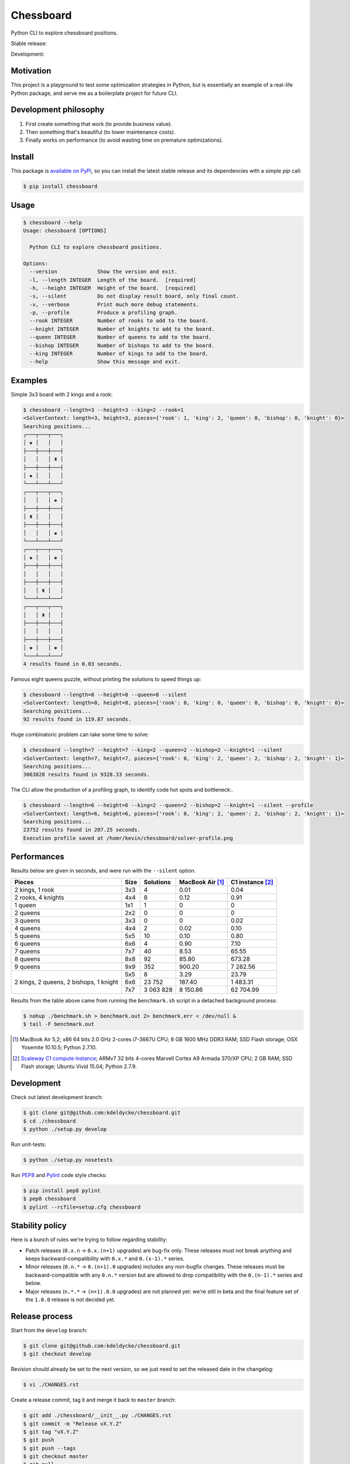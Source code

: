 Chessboard
==========

Python CLI to explore chessboard positions.

Stable release: |release| |dependencies| |license| |popularity|

Development: |build| |coverage| |quality|

.. |release| image:: https://img.shields.io/pypi/v/chessboard.svg?style=flat
    :target: https://pypi.python.org/pypi/chessboard
    :alt: Last release
.. |license| image:: https://img.shields.io/pypi/l/chessboard.svg?style=flat
    :target: https://www.gnu.org/licenses/gpl-2.0.html
    :alt: Software license
.. |popularity| image:: https://img.shields.io/pypi/dm/chessboard.svg?style=flat
    :target: https://pypi.python.org/pypi/chessboard#downloads
    :alt: Popularity
.. |dependencies| image:: https://img.shields.io/requires/github/kdeldycke/chessboard/master.svg?style=flat
    :target: https://requires.io/github/kdeldycke/chessboard/requirements/?branch=master
    :alt: Requirements freshness
.. |build| image:: https://img.shields.io/travis/kdeldycke/chessboard/develop.svg?style=flat
    :target: https://travis-ci.org/kdeldycke/chessboard
    :alt: Unit-tests status
.. |coverage| image:: https://coveralls.io/repos/kdeldycke/chessboard/badge.svg?branch=develop&service=github
    :target: https://coveralls.io/r/kdeldycke/chessboard?branch=develop
    :alt: Coverage Status
.. |quality| image:: https://img.shields.io/scrutinizer/g/kdeldycke/chessboard.svg?style=flat
    :target: https://scrutinizer-ci.com/g/kdeldycke/chessboard/?branch=develop
    :alt: Code Quality


Motivation
----------

This project is a playground to test some optimization strategies in Python,
but is essentially an example of a real-life Python package, and serve me as
a boilerplate project for future CLI.


Development philosophy
----------------------

1. First create something that work (to provide business value).
2. Then something that's beautiful (to lower maintenance costs).
3. Finally works on performance (to avoid wasting time on premature
   optimizations).


Install
-------

This package is `available on PyPi <https://pypi.python.org/pypi/chessboard>`_,
so you can install the latest stable release and its dependencies with a simple
`pip` call:

.. code-block:: bash

    $ pip install chessboard


Usage
-----

.. code-block:: bash

    $ chessboard --help
    Usage: chessboard [OPTIONS]

      Python CLI to explore chessboard positions.

    Options:
      --version             Show the version and exit.
      -l, --length INTEGER  Length of the board.  [required]
      -h, --height INTEGER  Height of the board.  [required]
      -s, --silent          Do not display result board, only final count.
      -v, --verbose         Print much more debug statements.
      -p, --profile         Produce a profiling graph.
      --rook INTEGER        Number of rooks to add to the board.
      --knight INTEGER      Number of knights to add to the board.
      --queen INTEGER       Number of queens to add to the board.
      --bishop INTEGER      Number of bishops to add to the board.
      --king INTEGER        Number of kings to add to the board.
      --help                Show this message and exit.


Examples
--------

Simple 3x3 board with 2 kings and a rook:

.. code-block:: bash

    $ chessboard --length=3 --height=3 --king=2 --rook=1
    <SolverContext: length=3, height=3, pieces={'rook': 1, 'king': 2, 'queen': 0, 'bishop': 0, 'knight': 0}>
    Searching positions...
    ┌───┬───┬───┐
    │ ♚ │   │   │
    ├───┼───┼───┤
    │   │   │ ♜ │
    ├───┼───┼───┤
    │ ♚ │   │   │
    └───┴───┴───┘
    ┌───┬───┬───┐
    │   │   │ ♚ │
    ├───┼───┼───┤
    │ ♜ │   │   │
    ├───┼───┼───┤
    │   │   │ ♚ │
    └───┴───┴───┘
    ┌───┬───┬───┐
    │ ♚ │   │ ♚ │
    ├───┼───┼───┤
    │   │   │   │
    ├───┼───┼───┤
    │   │ ♜ │   │
    └───┴───┴───┘
    ┌───┬───┬───┐
    │   │ ♜ │   │
    ├───┼───┼───┤
    │   │   │   │
    ├───┼───┼───┤
    │ ♚ │   │ ♚ │
    └───┴───┴───┘
    4 results found in 0.03 seconds.

Famous eight queens puzzle, without printing the solutions to speed things up:

.. code-block:: bash

    $ chessboard --length=8 --height=8 --queen=8 --silent
    <SolverContext: length=8, height=8, pieces={'rook': 0, 'king': 0, 'queen': 8, 'bishop': 0, 'knight': 0}>
    Searching positions...
    92 results found in 119.87 seconds.

Huge combinatoric problem can take some time to solve:

.. code-block:: bash

    $ chessboard --length=7 --height=7 --king=2 --queen=2 --bishop=2 --knight=1 --silent
    <SolverContext: length=7, height=7, pieces={'rook': 0, 'king': 2, 'queen': 2, 'bishop': 2, 'knight': 1}>
    Searching positions...
    3063828 results found in 9328.33 seconds.

The CLI allow the production of a profiling graph, to identify code hot spots and
bottleneck:.

.. code-block:: bash

    $ chessboard --length=6 --height=6 --king=2 --queen=2 --bishop=2 --knight=1 --silent --profile
    <SolverContext: length=6, height=6, pieces={'rook': 0, 'king': 2, 'queen': 2, 'bishop': 2, 'knight': 1}>
    Searching positions...
    23752 results found in 207.25 seconds.
    Execution profile saved at /homr/kevin/chessboard/solver-profile.png

.. image:: https://raw.githubusercontent.com/kdeldycke/chessboard/v1.4.0/solver-profile.png
   :alt: Solver profiling graph
   :align: center


Performances
------------

Results below are given in seconds, and were run with the ``--silent`` option.

+--------------------+------+-----------+-----------+-------------+
| Pieces             | Size | Solutions | MacBook   | C1 instance |
|                    |      |           | Air [#]_  | [#]_        |
+====================+======+===========+===========+=============+
| 2 kings, 1 rook    |  3x3 |         4 |      0.01 |        0.04 |
+--------------------+------+-----------+-----------+-------------+
| 2 rooks, 4 knights |  4x4 |         8 |      0.12 |        0.91 |
+--------------------+------+-----------+-----------+-------------+
| 1 queen            |  1x1 |         1 |         0 |           0 |
+--------------------+------+-----------+-----------+-------------+
| 2 queens           |  2x2 |         0 |         0 |           0 |
+--------------------+------+-----------+-----------+-------------+
| 3 queens           |  3x3 |         0 |         0 |        0.02 |
+--------------------+------+-----------+-----------+-------------+
| 4 queens           |  4x4 |         2 |      0.02 |        0.10 |
+--------------------+------+-----------+-----------+-------------+
| 5 queens           |  5x5 |        10 |      0.10 |        0.80 |
+--------------------+------+-----------+-----------+-------------+
| 6 queens           |  6x6 |         4 |      0.90 |        7.10 |
+--------------------+------+-----------+-----------+-------------+
| 7 queens           |  7x7 |        40 |      8.53 |       65.55 |
+--------------------+------+-----------+-----------+-------------+
| 8 queens           |  8x8 |        92 |     85.80 |      673.28 |
+--------------------+------+-----------+-----------+-------------+
| 9 queens           |  9x9 |       352 |    900.20 |    7 282.56 |
+--------------------+------+-----------+-----------+-------------+
| 2 kings,           |  5x5 |         8 |      3.29 |       23.79 |
| 2 queens,          +------+-----------+-----------+-------------+
| 2 bishops,         |  6x6 |    23 752 |    187.40 |    1 483.31 |
| 1 knight           +------+-----------+-----------+-------------+
|                    |  7x7 | 3 063 828 |  8 150.86 |   62 704.99 |
+--------------------+------+-----------+-----------+-------------+

Results from the table above came from running the ``benchmark.sh`` script in a
detached background process:

.. code-block:: bash

    $ nohup ./benchmark.sh > benchmark.out 2> benchmark.err < /dev/null &
    $ tail -F benchmark.out

.. [#] MacBook Air 5,2; x86 64 bits 2.0 GHz 2-cores i7-3667U CPU; 8 GB 1600 MHz
       DDR3 RAM; SSD Flash storage; OSX Yosemite 10.10.5; Python 2.7.10.

.. [#] `Scaleway C1 compute instance <https://scaleway.com>`_; ARMv7 32 bits
       4-cores Marvell Cortex A9 Armada 370/XP CPU; 2 GB RAM; SSD Flash
       storage; Ubuntu Vivid 15.04; Python 2.7.9.


Development
-----------

Check out latest development branch:

.. code-block:: bash

    $ git clone git@github.com:kdeldycke/chessboard.git
    $ cd ./chessboard
    $ python ./setup.py develop

Run unit-tests:

.. code-block:: bash

    $ python ./setup.py nosetests

Run `PEP8 <https://pep8.readthedocs.org>`_ and `Pylint
<http://docs.pylint.org>`_ code style checks:

.. code-block:: bash

    $ pip install pep8 pylint
    $ pep8 chessboard
    $ pylint --rcfile=setup.cfg chessboard


Stability policy
----------------

Here is a bunch of rules we're trying to follow regarding stability:

* Patch releases (``0.x.n`` → ``0.x.(n+1)`` upgrades) are bug-fix only. These
  releases must not break anything and keeps backward-compatibility with
  ``0.x.*`` and ``0.(x-1).*`` series.

* Minor releases (``0.n.*`` → ``0.(n+1).0`` upgrades) includes any non-bugfix
  changes. These releases must be backward-compatible with any ``0.n.*``
  version but are allowed to drop compatibility with the ``0.(n-1).*`` series
  and below.

* Major releases (``n.*.*`` → ``(n+1).0.0`` upgrades) are not planned yet:
  we're still in beta and the final feature set of the ``1.0.0`` release is not
  decided yet.


Release process
---------------

Start from the ``develop`` branch:

.. code-block:: bash

    $ git clone git@github.com:kdeldycke/chessboard.git
    $ git checkout develop

Revision should already be set to the next version, so we just need to set the
released date in the changelog:

.. code-block:: bash

    $ vi ./CHANGES.rst

Create a release commit, tag it and merge it back to ``master`` branch:

.. code-block:: bash

    $ git add ./chessboard/__init__.py ./CHANGES.rst
    $ git commit -m "Release vX.Y.Z"
    $ git tag "vX.Y.Z"
    $ git push
    $ git push --tags
    $ git checkout master
    $ git pull
    $ git merge "vX.Y.Z"
    $ git push

Push packaging to the `test cheeseshop
<https://wiki.python.org/moin/TestPyPI>`_:

.. code-block:: bash

    $ pip install wheel
    $ python ./setup.py register -r testpypi
    $ rm -rf ./build ./dist
    $ python ./setup.py sdist bdist_egg bdist_wheel upload -r testpypi

Publish packaging to `PyPi <https://pypi.python.org>`_:

.. code-block:: bash

    $ python ./setup.py register -r pypi
    $ rm -rf ./build ./dist
    $ python ./setup.py sdist bdist_egg bdist_wheel upload -r pypi

Bump revision back to its development state:

.. code-block:: bash

    $ pip install bumpversion
    $ git checkout develop
    $ bumpversion --verbose patch
    $ git add ./chessboard/__init__.py ./CHANGES.rst
    $ git commit -m "Post release version bump."
    $ git push

Now if the next revision is no longer bug-fix only:

.. code-block:: bash

    $ bumpversion --verbose minor
    $ git add ./chessboard/__init__.py ./CHANGES.rst
    $ git commit -m "Next release no longer bug-fix only. Bump revision."
    $ git push


Third-party
-----------

This project package's boilerplate is sourced from the `code I wrote
<https://github.com/scaleway/postal-address/graphs/contributors>`_ for
`Scaleway <https://scaleway.com/>`_'s `postal-address module
<https://github.com/scaleway/postal-address>`_, which is published under a
`GPLv2+ License <https://github.com/scaleway/postal-address#license>`_.

The CLI code is based on the one I wrote for the `kdenlive-tools module
<https://github.com/kdeldycke/kdenlive-tools>`_, published under a `BSD
license <https://github.com/kdeldycke/kdenlive-tools/blob/master/LICENSE>`_.


License
-------

This software is licensed under the `GNU General Public License v2 or later
(GPLv2+)
<https://github.com/kdeldycke/chessboard/blob/master/LICENSE>`_.
